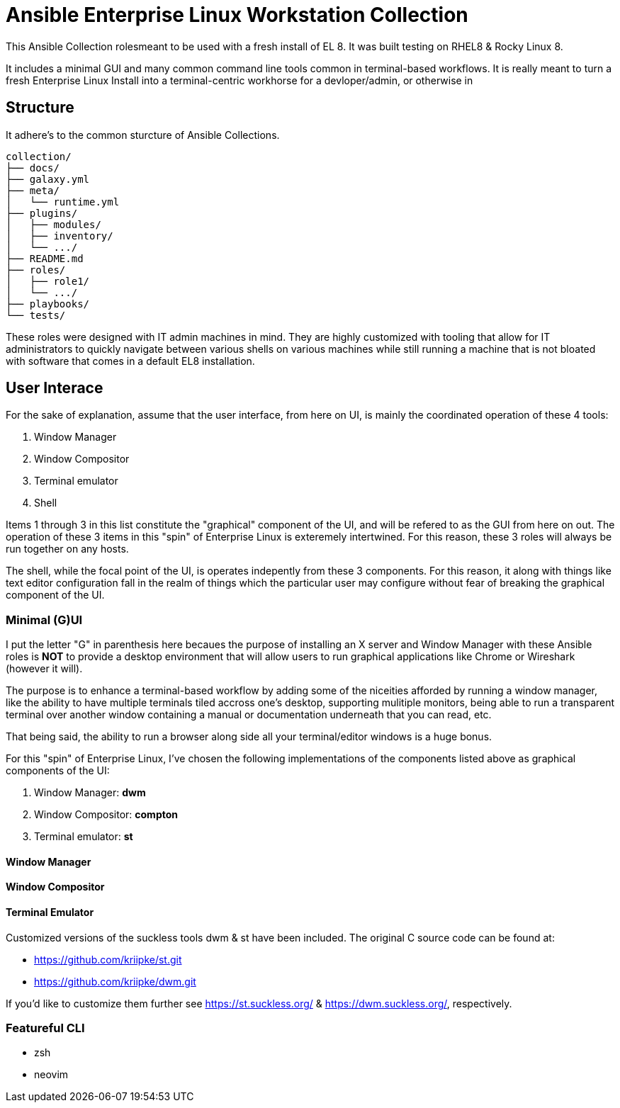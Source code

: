# Ansible Enterprise Linux Workstation Collection

This Ansible Collection rolesmeant to be used with a fresh install of EL 8. It was built testing on RHEL8 & Rocky Linux 8.

It includes a minimal GUI and many common command line tools common in terminal-based workflows. It is really meant to turn a fresh Enterprise Linux Install into a terminal-centric workhorse for a devloper/admin, or otherwise in 

## Structure

It adhere's to the common sturcture of Ansible Collections.

    collection/
    ├── docs/
    ├── galaxy.yml
    ├── meta/
    │   └── runtime.yml
    ├── plugins/
    │   ├── modules/
    │   ├── inventory/
    │   └── .../
    ├── README.md
    ├── roles/
    │   ├── role1/
    │   └── .../
    ├── playbooks/
    └── tests/
    

These roles were designed with IT admin machines in mind. They are highly customized with tooling that allow for IT administrators to quickly navigate between various shells on various machines while still running a machine that is not bloated with software that comes in a default EL8 installation.

## User Interace

For the sake of explanation, assume that the user interface, from here on UI, is mainly the coordinated operation of these 4 tools:

1. Window Manager
2. Window Compositor
3. Terminal emulator
4. Shell
    
Items 1 through 3 in this list constitute the "graphical" component of the UI, and will be refered to as the GUI from here on out. The operation of these 3 items in this "spin" of Enterprise Linux is exteremely intertwined. For this reason, these 3 roles will always be run together on any hosts.

The shell, while the focal point of the UI, is operates indepently from these 3 components. For this reason, it along with things like text editor configuration fall in the realm of things which the particular user may configure without fear of breaking the graphical component of the UI.

### Minimal (G)UI

I put the letter "G" in parenthesis here becaues the purpose of installing an X server and Window Manager with these Ansible roles is *NOT* to provide a desktop environment that will allow users to run graphical applications like Chrome or Wireshark (however it will).

The purpose is to enhance a terminal-based workflow by adding some of the niceities afforded by running a window manager, like the ability to have multiple terminals tiled accross one's desktop, supporting mulitiple monitors, being able to run a transparent terminal over another window containing a manual or documentation underneath that you can read, etc.

That being said, the ability to run a browser along side all your terminal/editor windows is a huge bonus.

For this "spin" of Enterprise Linux, I've chosen the following implementations of the components listed above as graphical components of the UI:

1. Window Manager: *dwm*
2. Window Compositor: *compton*
3. Terminal emulator: *st*

#### Window Manager
#### Window Compositor
#### Terminal Emulator

Customized versions of the suckless tools dwm & st have been included. The original C source code can be found at:

* https://github.com/kriipke/st.git
* https://github.com/kriipke/dwm.git

If you'd like to customize them further see https://st.suckless.org/ & https://dwm.suckless.org/, respectively.

### Featureful CLI

* zsh
* neovim
